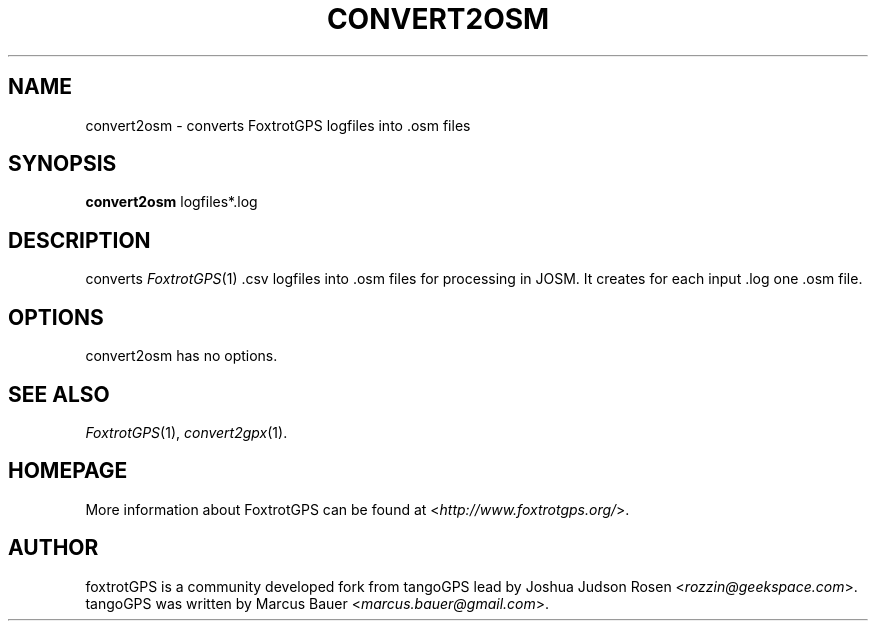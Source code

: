 .TH CONVERT2OSM 1 2010\-07\-15 0.99.4 "Convert a FoxtrotGPS logfile to OSM"

.SH NAME
convert2osm \- converts FoxtrotGPS logfiles into .osm files

.SH SYNOPSIS
\fBconvert2osm\fR logfiles*.log

.SH DESCRIPTION
converts \fIFoxtrotGPS\fR(1) .csv logfiles into .osm files for processing in JOSM. It creates for each input .log one .osm file.

.SH OPTIONS
convert2osm has no options.

.SH SEE ALSO
\fIFoxtrotGPS\fR(1),
\fIconvert2gpx\fR(1).

.SH HOMEPAGE
More information about FoxtrotGPS can be found at <\fIhttp://www.foxtrotgps.org/\fR>.

.SH AUTHOR
foxtrotGPS is a community developed fork from tangoGPS lead by Joshua Judson Rosen <\fIrozzin@geekspace.com\fR>. tangoGPS was written by Marcus Bauer <\fImarcus.bauer@gmail.com\fR>.
